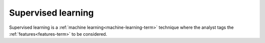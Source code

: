 
.. _supervised-learning-term:

Supervised learning
-------------------

Supervised learning is
a :ref:`machine learning<machine-learning-term>` technique
where the analyst tags the :ref:`features<features-term>` to be considered.

